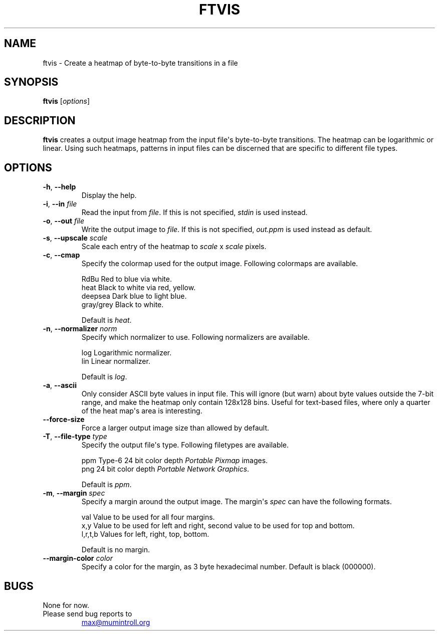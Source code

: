 .\"             -*-Nroff-*-
.TH FTVIS 1 "2017-09-27" "filetype-visualizer" "User Commands"
.SH NAME
ftvis \- Create a heatmap of byte-to-byte transitions in a file
.SH SYNOPSIS
.B ftvis
.RI [ options ]
.SH DESCRIPTION
.B \fBftvis\fR
creates a output image heatmap from the input file\(aqs byte-to-byte transitions. \
The heatmap can be logarithmic or linear. Using such heatmaps, patterns in
input files can be discerned that are specific to different file types.
.SH OPTIONS
.TP
\fB\-h\fR, \fB\-\-help\fR
Display the help.
.TP
\fB\-i\fR, \fB\-\-in\fR \fIfile\fR
Read the input from \fIfile\fR. If this is not specified, \fIstdin\fR is used instead.
.TP
\fB\-o\fR, \fB\-\-out\fR \fIfile\fR
Write the output image to \fIfile\fR. If this is not specified, \fIout.ppm\fR is used instead as default.
.TP
\fB\-s\fR, \fB\-\-upscale\fR \fIscale\fR
Scale each entry of the heatmap to \fIscale\fR x \fIscale\fR pixels.
.TP
\fB\-c\fR, \fB\-\-cmap\fR
Specify the colormap used for the output image. Following colormaps are available.
.sp
.nf
    RdBu        Red to blue via white.
    heat        Black to white via red, yellow.
    deepsea     Dark blue to light blue.
    gray/grey   Black to white.
.fi  
.sp
Default is \fIheat\fR.
.TP
\fB\-n\fR, \fB\-\-normalizer\fR \fInorm\fR
Specify which normalizer to use. Following normalizers are available.
.sp
.nf
    log         Logarithmic normalizer.
    lin         Linear normalizer.
.fi
.sp
Default is \fIlog\fR.
.TP
\fB\-a\fR, \fB\-\-ascii\fR
Only consider ASCII byte values in input file. This will ignore (but warn) about byte values outside the 7\-bit range, and make the heatmap only contain 128x128 bins. Useful for text\-based files, where only a quarter of the heat map\(aqs area is interesting.
.TP
\fB\-\-force\-size\fR
Force a larger output image size than allowed by default.
.TP
\fB\-T\fR, \fB\-\-file\-type\fR \fItype\fR
Specify the output file\(aqs type. Following filetypes are available.
.sp
.nf
    ppm         Type-6 24 bit color depth \fIPortable Pixmap\fR images.
    png         24 bit color depth \fIPortable Network Graphics\fR.
.fi
.sp
Default is \fIppm\fR.
.TP
\fB\-m\fR, \fB\-\-margin\fR \fIspec\fR
Specify a margin around the output image. The margin\(aqs \fIspec\fR can have the following formats.
.sp
.nf
    val         Value to be used for all four margins.
    x,y         Value to be used for left and right, second value to be used for top and bottom.
    l,r,t,b     Values for left, right, top, bottom.
.fi
.sp
Default is no margin.
.TP
\fB\-\-margin\-color\fR \fIcolor\fR
Specify a color for the margin, as 3 byte hexadecimal number. Default is black (000000).
.PD
.PD
.SH BUGS
None for now.
.TP
Please send bug reports to
.UR max@mumintroll.org
.UE
